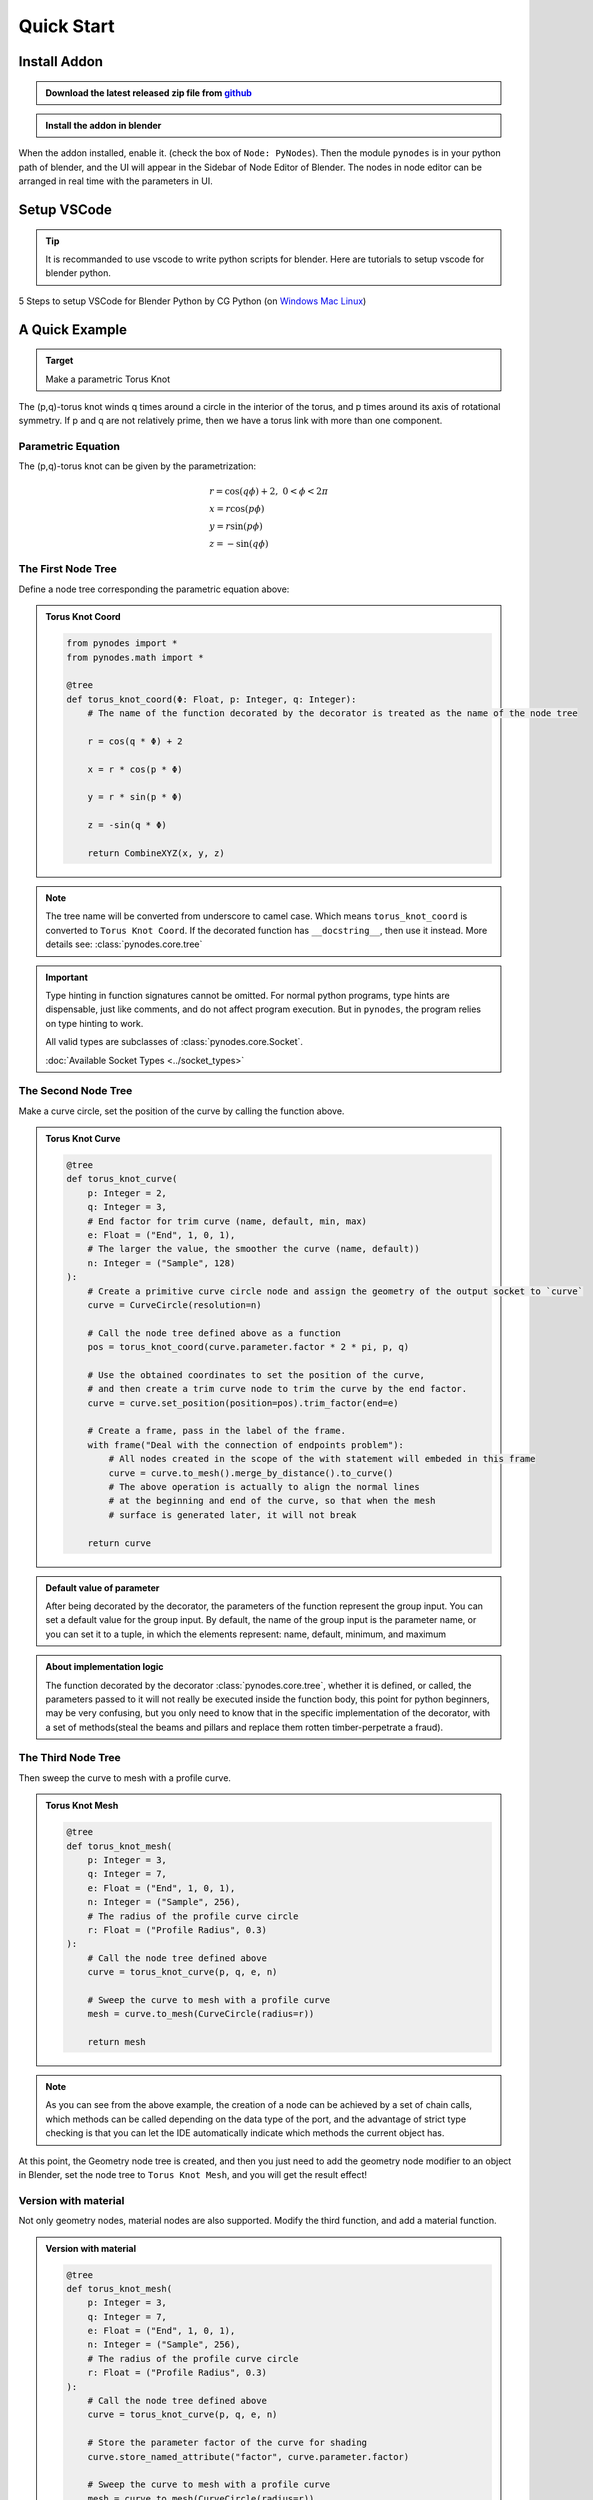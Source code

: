 ###############
Quick Start
###############

Install Addon
==============

.. admonition:: Download the latest released zip file from `github <https://github.com/iplai/pynodes>`_
    :class: pynodes

    .. thumbnail:: /_static/images/Snipaste_2023-06-29_00-55-03.png
        :group: Install Addon

    .. thumbnail:: /_static/images/Snipaste_2023-06-29_00-55-45.png
        :group: Install Addon

.. admonition:: Install the addon in blender
    :class: pynodes

    .. thumbnail:: /_static/images/Snipaste_2023-06-29_00-57-59.png
        :group: Install Addon

    .. thumbnail:: /_static/images/Snipaste_2023-06-29_00-58-39.png
        :group: Install Addon

When the addon installed, enable it. (check the box of ``Node: PyNodes``).
Then the module ``pynodes`` is in your python path of blender,
and the UI will appear in the Sidebar of Node Editor of Blender.
The nodes in node editor can be arranged in real time with the parameters in UI.

.. thumbnail:: /_static/images/node_arrange.gif

Setup VSCode
==============

.. tip::

    It is recommanded to use vscode to write python scripts for blender. Here are tutorials to setup vscode for blender python.

5 Steps to setup VSCode for Blender Python by CG Python (on `Windows <https://www.youtube.com/watch?v=YUytEtaVrrc>`_ `Mac <https://www.youtube.com/watch?v=_0srGXAzBZE>`_ `Linux <https://www.youtube.com/watch?v=zP0s1i9EXeM>`_)

.. raw:: html

    <embed>
        <iframe width="809" height="500" src="https://www.youtube.com/embed/YUytEtaVrrc" title="YouTube video player" frameborder="0" allow="accelerometer; autoplay; clipboard-write; encrypted-media; gyroscope; picture-in-picture; web-share" allowfullscreen></iframe>
    </embed>


A Quick Example
================

.. admonition:: Target
    :class: important

    Make a parametric Torus Knot

.. thumbnail:: https://upload.wikimedia.org/wikipedia/commons/thumb/0/07/TorusKnot3D.png/220px-TorusKnot3D.png
   :align: right
   :height: 220
   :width: 220

   A (3,7)-3D torus knot.

The (p,q)-torus knot winds q times around a circle in the interior of the torus, and p times around its axis of rotational symmetry. If p and q are not relatively prime, then we have a torus link with more than one component.

Parametric Equation
---------------------

The (p,q)-torus knot can be given by the parametrization:

.. math::

    \begin{array}{l}
    r=\cos (q \phi)+2,\ \ 0<\phi<2 \pi\\
    x=r \cos (p \phi) \\
    y=r \sin (p \phi) \\
    z=-\sin (q \phi)
    \end{array}

The First Node Tree
--------------------

Define a node tree corresponding the parametric equation above:

.. admonition:: Torus Knot Coord
    :class: pynodes

    .. thumbnail:: /_static/images/Snipaste_2023-06-29_01-48-13.png
        :group: Torus Knot Coord
        
    .. code:: python

        from pynodes import *
        from pynodes.math import *

        @tree
        def torus_knot_coord(Φ: Float, p: Integer, q: Integer):
            # The name of the function decorated by the decorator is treated as the name of the node tree

            r = cos(q * Φ) + 2

            x = r * cos(p * Φ)

            y = r * sin(p * Φ)

            z = -sin(q * Φ)

            return CombineXYZ(x, y, z)

.. note::

    The tree name will be converted from underscore to camel case.
    Which means ``torus_knot_coord`` is converted to ``Torus Knot Coord``.
    If the decorated function has ``__docstring__``, then use it instead.
    More details see: :class:`pynodes.core.tree`

.. important::

    Type hinting in function signatures cannot be omitted. For normal python programs, type hints are dispensable, just like comments, and do not affect program execution. But in ``pynodes``, the program relies on type hinting to work.

    All valid types are subclasses of :class:`pynodes.core.Socket`.

    :doc:`Available Socket Types <../socket_types>`

The Second Node Tree
---------------------

Make a curve circle, set the position of the curve by calling the function above.

.. admonition:: Torus Knot Curve
    :class: pynodes

    .. thumbnail:: /_static/images/Snipaste_2023-06-29_02-35-23.png
        :group: Torus Knot Curve
        
    .. code:: python

        @tree
        def torus_knot_curve(
            p: Integer = 2,
            q: Integer = 3,
            # End factor for trim curve (name, default, min, max)
            e: Float = ("End", 1, 0, 1),
            # The larger the value, the smoother the curve (name, default))
            n: Integer = ("Sample", 128)
        ):
            # Create a primitive curve circle node and assign the geometry of the output socket to `curve`
            curve = CurveCircle(resolution=n)

            # Call the node tree defined above as a function
            pos = torus_knot_coord(curve.parameter.factor * 2 * pi, p, q)

            # Use the obtained coordinates to set the position of the curve,
            # and then create a trim curve node to trim the curve by the end factor.
            curve = curve.set_position(position=pos).trim_factor(end=e)

            # Create a frame, pass in the label of the frame.
            with frame("Deal with the connection of endpoints problem"):
                # All nodes created in the scope of the with statement will embeded in this frame
                curve = curve.to_mesh().merge_by_distance().to_curve()
                # The above operation is actually to align the normal lines
                # at the beginning and end of the curve, so that when the mesh
                # surface is generated later, it will not break

            return curve


.. admonition:: Default value of parameter
    :class: note

    After being decorated by the decorator, the parameters of the function represent the group input. You can set a default value for the group input. By default, the name of the group input is the parameter name, or you can set it to a tuple, in which the elements represent: name, default, minimum, and maximum

.. admonition:: About implementation logic
    :class: seealso

    The function decorated by the decorator :class:`pynodes.core.tree`, whether it is defined, or called, the parameters passed to it will not really be executed inside the function body, this point for python beginners, may be very confusing, but you only need to know that in the specific implementation of the decorator, with a set of methods(steal the beams and pillars and replace them rotten timber-perpetrate a fraud).

The Third Node Tree
---------------------

Then sweep the curve to mesh with a profile curve.

.. admonition:: Torus Knot Mesh
    :class: pynodes

    .. thumbnail:: /_static/images/Snipaste_2023-06-29_02-53-31.png
        :group: Torus Knot Mesh
        
    .. code:: python

        @tree
        def torus_knot_mesh(
            p: Integer = 3,
            q: Integer = 7,
            e: Float = ("End", 1, 0, 1),
            n: Integer = ("Sample", 256),
            # The radius of the profile curve circle
            r: Float = ("Profile Radius", 0.3)
        ):
            # Call the node tree defined above
            curve = torus_knot_curve(p, q, e, n)

            # Sweep the curve to mesh with a profile curve
            mesh = curve.to_mesh(CurveCircle(radius=r))

            return mesh

.. note::

    As you can see from the above example, the creation of a node can be achieved by a set of chain calls, which methods can be called depending on the data type of the port, and the advantage of strict type checking is that you can let the IDE automatically indicate which methods the current object has.

At this point, the Geometry node tree is created, and then you just need to add the geometry node modifier to an object in Blender, set the node tree to ``Torus Knot Mesh``, and you will get the result effect!

Version with material
----------------------

Not only geometry nodes, material nodes are also supported.
Modify the third function, and add a material function. 

.. admonition:: Version with material
    :class: pynodes

    .. thumbnail:: /_static/images/Snipaste_2023-06-29_03-20-59.png
        :group: Version with material
        
    .. code:: python

        @tree
        def torus_knot_mesh(
            p: Integer = 3,
            q: Integer = 7,
            e: Float = ("End", 1, 0, 1),
            n: Integer = ("Sample", 256),
            # The radius of the profile curve circle
            r: Float = ("Profile Radius", 0.3)
        ):
            # Call the node tree defined above
            curve = torus_knot_curve(p, q, e, n)

            # Store the parameter factor of the curve for shading
            curve.store_named_attribute("factor", curve.parameter.factor)

            # Sweep the curve to mesh with a profile curve
            mesh = curve.to_mesh(CurveCircle(radius=r))
            # return mesh

            # Optional: set the shade smooth and set the material
            return mesh.set_shade_smooth().set_material("Torus Knot")


        @tree
        def torus_knot():
            """@Material"""

            shader = BSDF.Principled()

            factor = Shader.attribute(name="factor").fac

            color = GradientTexture(vector=factor).color

            color = color.mix("#117f0f")

            shader['Base Color'] = color

            return shader

.. note::

    When the ``__docstring__`` starts with ``@Material`` (case insensitive),
    then the tree represents a material node tree. More details see: :class:`pynodes.core.tree`

Scene Management
-----------------

Besides, Scene management is also possible with ``pynodes``

.. code:: python

    from pynodes.scene import *

    scene = Tree({
        O.cube: {
            "location": (0, 0, 0),
            Mod.geometry_nodes: {
                "node_group": "Torus Knot Mesh",
                "End": [(1, 0.0), (230, 1.0)], # Set keyframe for frame 1 and frame 230
            },
        },
    }).load()

.. caution::

    The submodule :class:`pynodes.scene` is still under construction, very limited features are available at the moment.